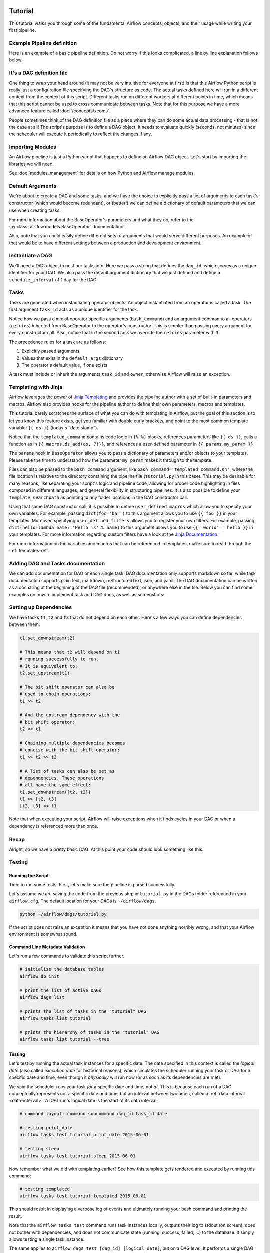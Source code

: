  .. Licensed to the Apache Software Foundation (ASF) under one
    or more contributor license agreements.  See the NOTICE file
    distributed with this work for additional information
    regarding copyright ownership.  The ASF licenses this file
    to you under the Apache License, Version 2.0 (the
    "License"); you may not use this file except in compliance
    with the License.  You may obtain a copy of the License at

 ..   http://www.apache.org/licenses/LICENSE-2.0

 .. Unless required by applicable law or agreed to in writing,
    software distributed under the License is distributed on an
    "AS IS" BASIS, WITHOUT WARRANTIES OR CONDITIONS OF ANY
    KIND, either express or implied.  See the License for the
    specific language governing permissions and limitations
    under the License.




Tutorial
================

This tutorial walks you through some of the fundamental Airflow concepts,
objects, and their usage while writing your first pipeline.

Example Pipeline definition
---------------------------

Here is an example of a basic pipeline definition. Do not worry if this looks
complicated, a line by line explanation follows below.

.. exampleinclude:: /../../airflow/example_dags/tutorial.py
    :language: python
    :start-after: [START tutorial]
    :end-before: [END tutorial]

It's a DAG definition file
--------------------------

One thing to wrap your head around (it may not be very intuitive for everyone
at first) is that this Airflow Python script is really
just a configuration file specifying the DAG's structure as code.
The actual tasks defined here will run in a different context from
the context of this script. Different tasks run on different workers
at different points in time, which means that this script cannot be used
to cross communicate between tasks. Note that for this
purpose we have a more advanced feature called :doc:`/concepts/xcoms`.

People sometimes think of the DAG definition file as a place where they
can do some actual data processing - that is not the case at all!
The script's purpose is to define a DAG object. It needs to evaluate
quickly (seconds, not minutes) since the scheduler will execute it
periodically to reflect the changes if any.


Importing Modules
-----------------

An Airflow pipeline is just a Python script that happens to define an
Airflow DAG object. Let's start by importing the libraries we will need.

.. exampleinclude:: /../../airflow/example_dags/tutorial.py
    :language: python
    :start-after: [START import_module]
    :end-before: [END import_module]


See :doc:`modules_management` for details on how Python and Airflow manage modules.

Default Arguments
-----------------
We're about to create a DAG and some tasks, and we have the choice to
explicitly pass a set of arguments to each task's constructor
(which would become redundant), or (better!) we can define a dictionary
of default parameters that we can use when creating tasks.

.. exampleinclude:: /../../airflow/example_dags/tutorial.py
    :language: python
    :start-after: [START default_args]
    :end-before: [END default_args]

For more information about the BaseOperator's parameters and what they do,
refer to the :py:class:`airflow.models.BaseOperator` documentation.

Also, note that you could easily define different sets of arguments that
would serve different purposes. An example of that would be to have
different settings between a production and development environment.


Instantiate a DAG
-----------------

We'll need a DAG object to nest our tasks into. Here we pass a string
that defines the ``dag_id``, which serves as a unique identifier for your DAG.
We also pass the default argument dictionary that we just defined and
define a ``schedule_interval`` of 1 day for the DAG.

.. exampleinclude:: /../../airflow/example_dags/tutorial.py
    :language: python
    :start-after: [START instantiate_dag]
    :end-before: [END instantiate_dag]

Tasks
-----
Tasks are generated when instantiating operator objects. An object
instantiated from an operator is called a task. The first argument
``task_id`` acts as a unique identifier for the task.

.. exampleinclude:: /../../airflow/example_dags/tutorial.py
    :language: python
    :dedent: 4
    :start-after: [START basic_task]
    :end-before: [END basic_task]

Notice how we pass a mix of operator specific arguments (``bash_command``) and
an argument common to all operators (``retries``) inherited
from BaseOperator to the operator's constructor. This is simpler than
passing every argument for every constructor call. Also, notice that in
the second task we override the ``retries`` parameter with ``3``.

The precedence rules for a task are as follows:

1.  Explicitly passed arguments
2.  Values that exist in the ``default_args`` dictionary
3.  The operator's default value, if one exists

A task must include or inherit the arguments ``task_id`` and ``owner``,
otherwise Airflow will raise an exception.

Templating with Jinja
---------------------
Airflow leverages the power of
`Jinja Templating <https://jinja.palletsprojects.com/en/2.11.x/>`_ and provides
the pipeline author
with a set of built-in parameters and macros. Airflow also provides
hooks for the pipeline author to define their own parameters, macros and
templates.

This tutorial barely scratches the surface of what you can do with
templating in Airflow, but the goal of this section is to let you know
this feature exists, get you familiar with double curly brackets, and
point to the most common template variable: ``{{ ds }}`` (today's "date
stamp").

.. exampleinclude:: /../../airflow/example_dags/tutorial.py
    :language: python
    :dedent: 4
    :start-after: [START jinja_template]
    :end-before: [END jinja_template]

Notice that the ``templated_command`` contains code logic in ``{% %}`` blocks,
references parameters like ``{{ ds }}``, calls a function as in
``{{ macros.ds_add(ds, 7)}}``, and references a user-defined parameter
in ``{{ params.my_param }}``.

The ``params`` hook in ``BaseOperator`` allows you to pass a dictionary of
parameters and/or objects to your templates. Please take the time
to understand how the parameter ``my_param`` makes it through to the template.

Files can also be passed to the ``bash_command`` argument, like
``bash_command='templated_command.sh'``, where the file location is relative to
the directory containing the pipeline file (``tutorial.py`` in this case). This
may be desirable for many reasons, like separating your script's logic and
pipeline code, allowing for proper code highlighting in files composed in
different languages, and general flexibility in structuring pipelines. It is
also possible to define your ``template_searchpath`` as pointing to any folder
locations in the DAG constructor call.

Using that same DAG constructor call, it is possible to define
``user_defined_macros`` which allow you to specify your own variables.
For example, passing ``dict(foo='bar')`` to this argument allows you
to use ``{{ foo }}`` in your templates. Moreover, specifying
``user_defined_filters`` allows you to register your own filters. For example,
passing ``dict(hello=lambda name: 'Hello %s' % name)`` to this argument allows
you to use ``{{ 'world' | hello }}`` in your templates. For more information
regarding custom filters have a look at the
`Jinja Documentation <http://jinja.pocoo.org/docs/dev/api/#writing-filters>`_.

For more information on the variables and macros that can be referenced
in templates, make sure to read through the :ref:`templates-ref`.

Adding DAG and Tasks documentation
----------------------------------
We can add documentation for DAG or each single task. DAG documentation only supports
markdown so far, while task documentation supports plain text, markdown, reStructuredText,
json, and yaml. The DAG documentation can be written as a doc string at the beginning 
of the DAG file (recommended), or anywhere else in the file. Below you can find some examples 
on how to implement task and DAG docs, as well as screenshots:

.. exampleinclude:: /../../airflow/example_dags/tutorial.py
    :language: python
    :dedent: 4
    :start-after: [START documentation]
    :end-before: [END documentation]

.. image:: img/task_doc.png
.. image:: img/dag_doc.png

Setting up Dependencies
-----------------------
We have tasks ``t1``, ``t2`` and ``t3`` that do not depend on each other. Here's a few ways
you can define dependencies between them:

.. code-block:: python

    t1.set_downstream(t2)

    # This means that t2 will depend on t1
    # running successfully to run.
    # It is equivalent to:
    t2.set_upstream(t1)

    # The bit shift operator can also be
    # used to chain operations:
    t1 >> t2

    # And the upstream dependency with the
    # bit shift operator:
    t2 << t1

    # Chaining multiple dependencies becomes
    # concise with the bit shift operator:
    t1 >> t2 >> t3

    # A list of tasks can also be set as
    # dependencies. These operations
    # all have the same effect:
    t1.set_downstream([t2, t3])
    t1 >> [t2, t3]
    [t2, t3] << t1

Note that when executing your script, Airflow will raise exceptions when
it finds cycles in your DAG or when a dependency is referenced more
than once.

Recap
-----
Alright, so we have a pretty basic DAG. At this point your code should look
something like this:

.. exampleinclude:: /../../airflow/example_dags/tutorial.py
    :language: python
    :start-after: [START tutorial]
    :end-before: [END tutorial]

.. _testing:

Testing
--------

Running the Script
''''''''''''''''''

Time to run some tests. First, let's make sure the pipeline
is parsed successfully.

Let's assume we are saving the code from the previous step in
``tutorial.py`` in the DAGs folder referenced in your ``airflow.cfg``.
The default location for your DAGs is ``~/airflow/dags``.

.. code-block:: bash

    python ~/airflow/dags/tutorial.py

If the script does not raise an exception it means that you have not done
anything horribly wrong, and that your Airflow environment is somewhat
sound.

Command Line Metadata Validation
'''''''''''''''''''''''''''''''''
Let's run a few commands to validate this script further.

.. code-block:: bash

    # initialize the database tables
    airflow db init

    # print the list of active DAGs
    airflow dags list

    # prints the list of tasks in the "tutorial" DAG
    airflow tasks list tutorial

    # prints the hierarchy of tasks in the "tutorial" DAG
    airflow tasks list tutorial --tree


Testing
'''''''
Let's test by running the actual task instances for a specific date. The date
specified in this context is called the *logical date* (also called *execution
date* for historical reasons), which simulates the scheduler running your task
or DAG for a specific date and time, even though it *physically* will run now
(or as soon as its dependencies are met).

We said the scheduler runs your task *for* a specific date and time, not *at*.
This is because each run of a DAG conceptually represents not a specific date
and time, but an interval between two times, called a
:ref:`data interval <data-interval>`. A DAG run's logical date is the start of
its data interval.

.. code-block:: bash

    # command layout: command subcommand dag_id task_id date

    # testing print_date
    airflow tasks test tutorial print_date 2015-06-01

    # testing sleep
    airflow tasks test tutorial sleep 2015-06-01

Now remember what we did with templating earlier? See how this template
gets rendered and executed by running this command:

.. code-block:: bash

    # testing templated
    airflow tasks test tutorial templated 2015-06-01

This should result in displaying a verbose log of events and ultimately
running your bash command and printing the result.

Note that the ``airflow tasks test`` command runs task instances locally, outputs
their log to stdout (on screen), does not bother with dependencies, and
does not communicate state (running, success, failed, ...) to the database.
It simply allows testing a single task instance.

The same applies to ``airflow dags test [dag_id] [logical_date]``, but on a DAG
level. It performs a single DAG run of the given DAG id. While it does take task
dependencies into account, no state is registered in the database. It is
convenient for locally testing a full run of your DAG, given that e.g. if one of
your tasks expects data at some location, it is available.

Backfill
''''''''
Everything looks like it's running fine so let's run a backfill.
``backfill`` will respect your dependencies, emit logs into files and talk to
the database to record status. If you do have a webserver up, you will be able
to track the progress. ``airflow webserver`` will start a web server if you
are interested in tracking the progress visually as your backfill progresses.

Note that if you use ``depends_on_past=True``, individual task instances
will depend on the success of their previous task instance (that is, previous
according to the logical date). Task instances with their logical dates equal to
``start_date`` will disregard this dependency because there would be no past
task instances created for them.

You may also want to consider ``wait_for_downstream=True`` when using ``depends_on_past=True``.
While ``depends_on_past=True`` causes a task instance to depend on the success
of its previous task_instance, ``wait_for_downstream=True`` will cause a task instance
to also wait for all task instances *immediately downstream* of the previous
task instance to succeed.

The date range in this context is a ``start_date`` and optionally an ``end_date``,
which are used to populate the run schedule with task instances from this dag.

.. code-block:: bash

    # optional, start a web server in debug mode in the background
    # airflow webserver --debug &

    # start your backfill on a date range
    airflow dags backfill tutorial \
        --start-date 2015-06-01 \
        --end-date 2015-06-07


Pipeline Example
''''''''''''''''''''

Lets look at another example; we need to get some data from a file which is hosted online and need to insert into our local database. We also need to look at removing duplicate rows while inserting.

Initial setup
''''''''''''''''''''
We need to have docker and postgres installed.
We will be using this `docker file <https://airflow.apache.org/docs/apache-airflow/stable/start/docker.html#docker-compose-yaml>`_
Follow the instructions properly to set up Airflow.

Create a Employee table in postgres using this

.. code-block:: sql

  create table "Employees"
  (
      "Serial Number" numeric not null
   constraint employees_pk
              primary key,
      "Company Name" text,
      "Employee Markme" text,
      "Description" text,
      "Leave" integer
  );

  create table "Employees_temp"
  (
      "Serial Number" numeric not null
   constraint employees_temp_pk
              primary key,
      "Company Name" text,
      "Employee Markme" text,
      "Description" text,
      "Leave" integer
  );


Let's break this down into 2 steps: get data & merge data:

.. code-block:: python

  @task
  def get_data():
      data_path = "/usr/local/airflow/dags/files/employees.csv"

      url = "https://raw.githubusercontent.com/apache/airflow/main/docs/apache-airflow/pipeline_example.csv"

      response = requests.request("GET", url)

      with open(data_path, "w") as file:
          for row in response.text.split("\n"):
              if row:
                  file.write(row + "\n")

      postgres_hook = PostgresHook(postgres_conn_id="LOCAL")
      conn = postgres_hook.get_conn()
      cur = conn.cursor()
      with open(data_path, "r") as file:
          cur.copy_expert(
              "COPY \"Employees_temp\" FROM stdin WITH CSV HEADER DELIMITER AS ','", file
          )
      conn.commit()

Here we are passing a ``GET`` request to get the data from the URL and save it in ``employees.csv`` file on our Airflow instance and we are dumping the file into a temporary table before merging the data to the final employees table

.. code-block:: python

  @task
  def merge_data():
      query = """
          delete
          from "Employees" e using "Employees_temp" et
          where e."Serial Number" = et."Serial Number";

          insert into "Employees"
          select *
          from "Employees_temp";
      """
      try:
          postgres_hook = PostgresHook(postgres_conn_id="LOCAL")
          conn = postgres_hook.get_conn()
          cur = conn.cursor()
          cur.execute(query)
          conn.commit()
          return 0
      except Exception as e:
          return 1

Here we are first looking for duplicate values and removing them before we insert new values in our final table


Lets look at our DAG:

.. code-block:: python

  from airflow.decorators import dag, task
  from airflow.hooks.postgres_hook import PostgresHook
  from datetime import datetime, timedelta
  import requests


  @dag(
      schedule_interval="0 0 * * *",
      start_date=datetime.today() - timedelta(days=2),
      dagrun_timeout=timedelta(minutes=60),
  )
  def Etl():
      @task
      def get_data():
          # NOTE: configure this as appropriate for your airflow environment
          data_path = "/usr/local/airflow/dags/files/employees.csv"

          url = "https://raw.githubusercontent.com/apache/airflow/main/docs/apache-airflow/pipeline_example.csv"

          response = requests.request("GET", url)

          with open(data_path, "w") as file:
              for row in response.text.split("\n"):
                  if row:
                      file.write(row + "\n")

          postgres_hook = PostgresHook(postgres_conn_id="LOCAL")
          conn = postgres_hook.get_conn()
          cur = conn.cursor()
          with open(data_path, "r") as file:
              cur.copy_expert(
                  "COPY \"Employees_temp\" FROM stdin WITH CSV HEADER DELIMITER AS ','",
                  file,
              )
          conn.commit()

      @task
      def merge_data():
          query = """
                  delete
                  from "Employees" e using "Employees_temp" et
                  where e."Serial Number" = et."Serial Number";

                  insert into "Employees"
                  select *
                  from "Employees_temp";
                  """
          try:
              postgres_hook = PostgresHook(postgres_conn_id="LOCAL")
              conn = postgres_hook.get_conn()
              cur = conn.cursor()
              cur.execute(query)
              conn.commit()
              return 0
          except Exception as e:
              return 1

      get_data() >> merge_data()


  dag = Etl()

This dag runs daily at 00:00.
Add this python file to airflow/dags folder (e.g. ``dags/etl.py``) and go back to the main folder and run

.. code-block:: bash

  docker-compose up airflow-init
  docker-compose up

Go to your browser and go to the site http://localhost:8080/home and trigger your DAG Airflow Example

.. image:: img/new_tutorial-1.png


.. image:: img/new_tutorial-2.png

The DAG ran successfully as we can see the green boxes. If there had been an error the boxes would be red.
Before the DAG run my local table had 10 rows after the DAG run it had approx 100 rows


What's Next?
-------------
That's it, you have written, tested and backfilled your very first Airflow
pipeline. Merging your code into a code repository that has a master scheduler
running against it should get it to get triggered and run every day.

Here's a few things you might want to do next:

.. seealso::
    - Read the :doc:`/concepts/index` section for detailed explanation of Airflow concepts such as DAGs, Tasks, Operators, and more.
    - Take an in-depth tour of the UI - click all the things!
    - Keep reading the docs!

      - Review the :doc:`how-to guides<howto/index>`, which include a guide to writing your own operator
      - Review the :ref:`Command Line Interface Reference<cli>`
      - Review the :ref:`List of operators <pythonapi:operators>`
      - Review the :ref:`Macros reference<macros>`
    - Write your first pipeline!
